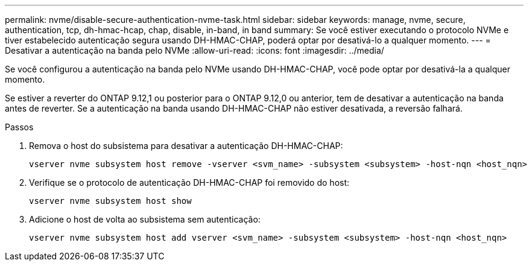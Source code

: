---
permalink: nvme/disable-secure-authentication-nvme-task.html 
sidebar: sidebar 
keywords: manage, nvme, secure, authentication, tcp, dh-hmac-hcap, chap, disable, in-band, in band 
summary: Se você estiver executando o protocolo NVMe e tiver estabelecido autenticação segura usando DH-HMAC-CHAP, poderá optar por desativá-lo a qualquer momento. 
---
= Desativar a autenticação na banda pelo NVMe
:allow-uri-read: 
:icons: font
:imagesdir: ../media/


[role="lead"]
Se você configurou a autenticação na banda pelo NVMe usando DH-HMAC-CHAP, você pode optar por desativá-la a qualquer momento.

Se estiver a reverter do ONTAP 9.12,1 ou posterior para o ONTAP 9.12,0 ou anterior, tem de desativar a autenticação na banda antes de reverter. Se a autenticação na banda usando DH-HMAC-CHAP não estiver desativada, a reversão falhará.

.Passos
. Remova o host do subsistema para desativar a autenticação DH-HMAC-CHAP:
+
[source, cli]
----
vserver nvme subsystem host remove -vserver <svm_name> -subsystem <subsystem> -host-nqn <host_nqn>
----
. Verifique se o protocolo de autenticação DH-HMAC-CHAP foi removido do host:
+
[source, cli]
----
vserver nvme subsystem host show
----
. Adicione o host de volta ao subsistema sem autenticação:
+
[source, cli]
----
vserver nvme subsystem host add vserver <svm_name> -subsystem <subsystem> -host-nqn <host_nqn>
----


